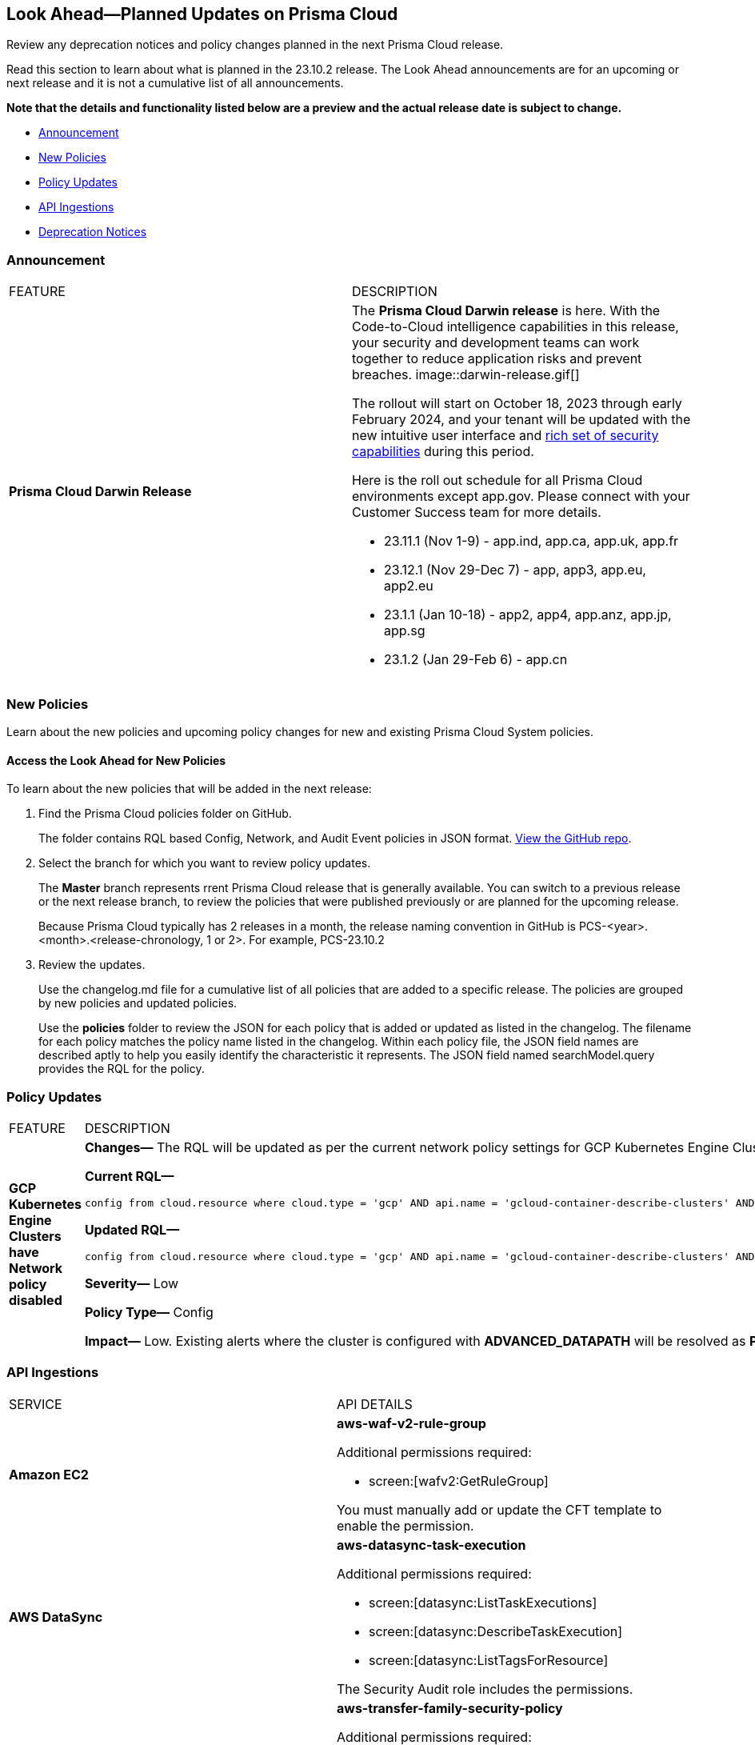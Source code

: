 [#ida01a4ab4-6a2c-429d-95be-86d8ac88a7b4]
== Look Ahead—Planned Updates on Prisma Cloud

Review any deprecation notices and policy changes planned in the next Prisma Cloud release.

Read this section to learn about what is planned in the 23.10.2 release. The Look Ahead announcements are for an upcoming or next release and it is not a cumulative list of all announcements.

*Note that the details and functionality listed below are a preview and the actual release date is subject to change.*

//* <<changes-in-existing-behavior>>
* <<announcement>>
* <<new-policies>>
* <<policy-updates>>
//* <<iam-policy-update>>
//* <<cas-policy-update>>
* <<api-ingestions>>
* <<deprecation-notices>>


//[#changes-in-existing-behavior]
//=== Changes in Existing Behavior

//[cols="50%a,50%a"]
//|===
//|FEATURE
//|DESCRIPTION

//|===

[#announcement]
=== Announcement

[cols="50%a,50%a"]
|===
|FEATURE
|DESCRIPTION

|*Prisma Cloud Darwin Release*
//received the blurb on Slack from Matangi. No Jira ticket for this.
 
|The *Prisma Cloud Darwin release* is here. With the  Code-to-Cloud intelligence capabilities in this release, your security and development teams can work together to reduce application risks and prevent breaches.
image::darwin-release.gif[]

The rollout will start on October 18, 2023 through early February 2024, and your tenant will be updated with the new intuitive user interface and https://live.paloaltonetworks.com/t5/prisma-cloud-presentations/prisma-cloud-evolution-amp-transformation/ta-p/554059[rich set of security capabilities] during this period. 

Here is the roll out schedule for all Prisma Cloud environments except app.gov. Please connect with your Customer Success team for more details.

* 23.11.1 (Nov 1-9) - app.ind, app.ca, app.uk, app.fr

* 23.12.1 (Nov 29-Dec 7) - app, app3, app.eu, app2.eu

* 23.1.1 (Jan 10-18) - app2, app4, app.anz, app.jp, app.sg

* 23.1.2 (Jan 29-Feb 6) - app.cn


|===


[#new-policies]
=== New Policies

Learn about the new policies and upcoming policy changes for new and existing Prisma Cloud System policies.

==== Access the Look Ahead for New Policies

To learn about the new policies that will be added in the next release:


. Find the Prisma Cloud policies folder on GitHub.
+
The folder contains RQL based Config, Network, and Audit Event policies in JSON format. https://github.com/PaloAltoNetworks/prisma-cloud-policies[View the GitHub repo].

. Select the branch for which you want to review policy updates.
+
The *Master* branch represents rrent Prisma Cloud release that is generally available. You can switch to a previous release or the next release branch, to review the policies that were published previously or are planned for the upcoming release.
+
Because Prisma Cloud typically has 2 releases in a month, the release naming convention in GitHub is PCS-<year>.<month>.<release-chronology, 1 or 2>. For example, PCS-23.10.2

. Review the updates.
+
Use the changelog.md file for a cumulative list of all policies that are added to a specific release. The policies are grouped by new policies and updated policies.
+
Use the *policies* folder to review the JSON for each policy that is added or updated as listed in the changelog. The filename for each policy matches the policy name listed in the changelog. Within each policy file, the JSON field names are described aptly to help you easily identify the characteristic it represents. The JSON field named searchModel.query provides the RQL for the policy.


[#policy-updates]
=== Policy Updates

[cols="50%a,50%a"]
|===
|FEATURE
|DESCRIPTION

|*GCP Kubernetes Engine Clusters have Network policy disabled*
//RLP-116618

|*Changes—* The RQL will be updated as per the current network policy settings for GCP Kubernetes Engine Clusters.

*Current RQL—*

----
config from cloud.resource where cloud.type = 'gcp' AND api.name = 'gcloud-container-describe-clusters' AND json.rule = 'networkPolicy does not exist or networkPolicy.[*] is empty'
----

*Updated RQL—*

----
config from cloud.resource where cloud.type = 'gcp' AND api.name = 'gcloud-container-describe-clusters' AND json.rule = networkConfig.datapathProvider does not equal ADVANCED_DATAPATH and (addonsConfig.networkPolicyConfig.disabled is true or networkPolicy.enabled does not exist or networkPolicy.enabled is false )
----

*Severity—* Low

*Policy Type—* Config

*Impact—* Low. Existing alerts where the cluster is configured with *ADVANCED_DATAPATH* will be resolved as *Policy_Updated*. New alerts will be generated where it checks for *Calico Kubernetes Network policy* not being configured.


|===


[#api-ingestions]
=== API Ingestions

[cols="50%a,50%a"]
|===
|SERVICE
|API DETAILS

|*Amazon EC2*
//RLP-116078
|*aws-waf-v2-rule-group*

Additional permissions required:

* screen:[wafv2:GetRuleGroup]

You must manually add or update the CFT template to enable the permission.

|*AWS DataSync*
//RLP-116076
|*aws-datasync-task-execution*

Additional permissions required:

* screen:[datasync:ListTaskExecutions]
* screen:[datasync:DescribeTaskExecution]
* screen:[datasync:ListTagsForResource]

The Security Audit role includes the permissions.

|*AWS Transfer Family*
//RLP-116077	
|*aws-transfer-family-security-policy*

Additional permissions required:

* screen:[transfer:DescribeSecurityPolicy]
* screen:[transfer:DescribeServer]
* screen:[transfer:ListServers]

The Security Audit role includes the permissions.

|*Azure AD B2C*
//RLP-115879
|*azure-active-directory-b2c-tenants*

Additional permission required:

* screen:[Microsoft.AzureActiveDirectory/b2cDirectories/read]

The Reader role includes the permission.


//*Azure Synapse Analytics*
//RLP-115881
//*azure-synapse-workspace-ip-firewall-rules*

//Additional permissions required:

//* screen:[Microsoft.Synapse/workspaces/read]
//* screen:[Microsoft.Synapse/workspaces/firewallRules/read]

//The Reader role includes the permissions.


|*Google Vertex AI AIPlatform*
//RLP-115492

|*gcloud-vertex-ai-aiplatform-feature-store*

Additional permissions required:

* screen:[aiplatform.featurestores.list]
* screen:[aiplatform.featurestores.getIamPolicy]

The Viewer role includes the permissions.


|*Google Vertex AI AIPlatform*
//RLP-115501

|*gcloud-vertex-ai-aiplatform-metadata-store*

Additional permission required:

* screen:[aiplatform.metadataStores.list]

The Viewer role includes the permission.

|*Google Vertex AI AIPlatform*
//RLP-115502

|*gcloud-vertex-ai-aiplatform-tensor-board*

Additional permission required:

* screen:[aiplatform.tensorboards.list]

The Viewer role includes the permission.


|*Google Vertex AI AIPlatform*
//RLP-115503

|*gcloud-vertex-ai-aiplatform-index-endpoint*

Additional permission required:

* screen:[aiplatform.indexEndpoints.list]

The Viewer role includes the permission.

|*OCI Cloud Guard*
//RLP-115883
|*oci-cloudguard-target*

Additional permissions required:

* screen:[CG_TARGET_INSPECT]
* screen:[CG_TARGET_READ]

You must update the Terraform template to enable the permissions.

|===

[#deprecation-notices]
=== Deprecation Notices

[cols="35%a,10%a,10%a,45%a"]
|===

|*Deprecated Endpoints or Parameters*
|*Deprecated Release*
|*Sunset Release*
|*Replacement Endpoints*

|tt:[*Prisma Cloud CSPM REST API for Cloud Accounts*]
//RLP-100481, RLP-110518

The following endpoints are deprecated for the AWS, GCP, and Azure cloud types:

* https://pan.dev/prisma-cloud/api/cspm/add-cloud-account/[POST /cloud/{cloud_type}]
* https://pan.dev/prisma-cloud/api/cspm/update-cloud-account/[PUT /cloud/{cloud_type}/{id}]
* https://pan.dev/prisma-cloud/api/cspm/get-cloud-account-status/[POST /cloud/status/{cloud_type}]

[NOTE]
====
You can continue to use the above endpoints for the Alibaba and OCI cloud accounts.
====

|23.6.1

|23.10.2

|* *AWS*
+
** https://pan.dev/prisma-cloud/api/cspm/add-aws-cloud-account/[POST /cas/v1/aws_account]
** https://pan.dev/prisma-cloud/api/cspm/update-aws-cloud-account/[PUT /cas/v1/aws_account/{id}]
** https://pan.dev/prisma-cloud/api/cspm/get-aws-cloud-account-status/[POST /cas/v1/cloud_account/status/aws]

* *Azure*
+
** https://pan.dev/prisma-cloud/api/cspm/add-azure-cloud-account/[POST /cas/v1/azure_account]
** https://pan.dev/prisma-cloud/api/cspm/update-azure-cloud-account/[PUT /cas/v1/azure_account/{id}]
** https://pan.dev/prisma-cloud/api/cspm/get-azure-cloud-account-status/[POST /cas/v1/cloud_account/status/azure]

* *GCP*
+
** https://pan.dev/prisma-cloud/api/cspm/add-gcp-cloud-account/[POST /cas/v1/gcp_account]
** https://pan.dev/prisma-cloud/api/cspm/update-gcp-cloud-account/[PUT/cas/v1/gcp_account/{id}]
** https://pan.dev/prisma-cloud/api/cspm/get-gcp-cloud-account-status/[POST /cas/v1/cloud_account/status/gcp]


|tt:[*Prisma Cloud CSPM REST API for Resources*]
//RLP-114802

* https://pan.dev/prisma-cloud/api/cspm/get-resource/[GET/resource]
* https://pan.dev/prisma-cloud/api/cspm/get-timeline-for-resource/[POST /resource/timeline]
* https://pan.dev/prisma-cloud/api/cspm/get-resource-raw/[POST /resource/raw]

|23.9.2

|24.1.1

| https://pan.dev/prisma-cloud/api/cspm/asset-2/#get-asset[POST /uai/v1/asset]



|tt:[*End of Life (EOL) for Prisma Cloud Microsegmentation in 24.1.2*]
//RLP-115151
| - 
| 24.1.2

|The Prisma Cloud Microsegmentation module was announced as End-of-Sale effective 31 August 2022. As of the 24.1.2 release planned in end January 2024, the subscription is going End of Life and will be no longer available for use. 

In preparation for the EoL, make sure to uninstall all instances of the Enforcer, the Microsegmentation agent deployed in your environment, as these agents will no longer enforce any security policies on traffic on or across your hosts.

|tt:[*Date Filter Support*]
//RLP-115176

| 23.10.2
| -

|The Date filter is being deprecated on "Inventory > Assets", *Asset Explorer*, and "Compliance > Overview". 

With the 23.10.2 release, the date filter will no longer be supported. With this change, links in Compliance reports that were generated before 23.10.2 will be removed.

|tt:[*Data Dashboard*]
//RLP-110472

| 23.10.2
| -

|The Data Dashboard is being deprecated on "Dashboards > Data". 

With the 23.10.2 release, the widgets in the *Data dashboard* will be available in a custom dashboard. To view the Data Security information, you will be able to create a custom dashboard and add the data security widgets.


|tt:[*Prisma Cloud CSPM REST API for Alerts*]
//RLP-25031, RLP-25937

Some Alert API request parameters and response object properties are now deprecated.

Query parameter varname:[risk.grade] is deprecated for the following requests:

*  userinput:[GET /alert] 
*  userinput:[GET /v2/alert] 
*  userinput:[GET /alert/policy] 

Request body parameter varname:[risk.grade] is deprecated for the following requests:

*  userinput:[POST /alert] 
*  userinput:[POST /v2/alert] 
*  userinput:[POST /alert/policy] 

Response object property varname:[riskDetail] is deprecated for the following requests:

*  userinput:[GET /alert] 
*  userinput:[POST /alert] 
*  userinput:[GET /alert/policy] 
*  userinput:[POST /alert/policy] 
*  userinput:[GET /alert/{id}] 
*  userinput:[GET /v2/alert] 
*  userinput:[POST /v2/alert] 

Response object property varname:[risk.grade.options] is deprecated for the following request:

* userinput:[GET /filter/alert/suggest]

| -
| -
| NA


|===

